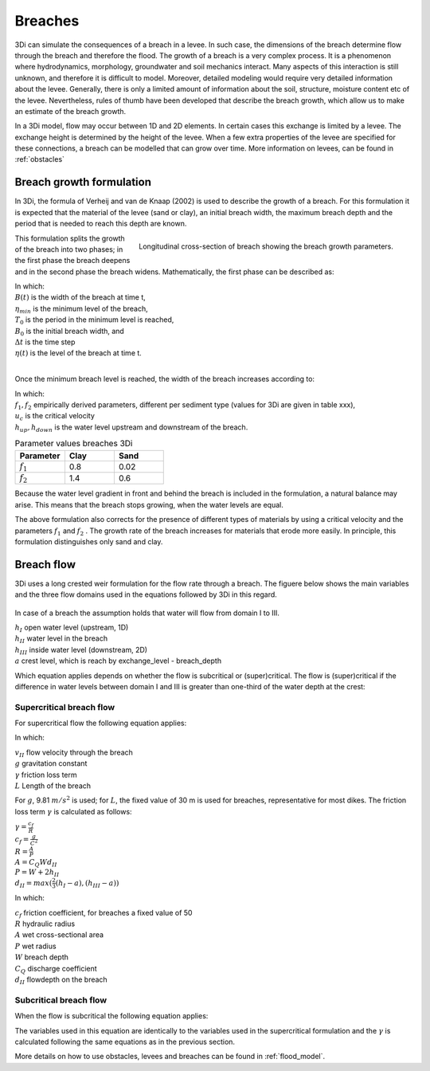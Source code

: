 .. _breaches:

Breaches
=================

3Di can simulate the consequences of a breach in a levee. In such case, the dimensions of the breach determine flow through the breach and therefore the flood. The growth of a breach is a very complex process. It is a phenomenon where hydrodynamics, morphology, groundwater and soil mechanics interact. Many aspects of this interaction is still unknown, and therefore it is difficult to model. Moreover, detailed modeling would require very detailed information about the levee. Generally, there is only a limited amount of information about the soil, structure, moisture content etc of the levee.   Nevertheless, rules of thumb have been developed that describe the breach growth, which allow us to make an estimate of the breach growth.

In a 3Di model, flow may occur between 1D and 2D elements. In certain cases this exchange is limited by a levee. The exchange height is determined by the height of the levee. When a few extra properties of the levee are specified for these connections, a breach can be modelled that can grow over time. More information on levees, can be found in :ref:`obstacles`

Breach growth formulation
++++++++++++++++++++++++++++++++++++++

In 3Di, the formula of Verheij and van de Knaap (2002) is used to describe the growth of a breach. For this formulation it is expected that the material of the levee (sand or clay), an initial breach width, the maximum breach depth and the period that is needed to reach this depth are known.

.. figure:: image/b_breach_growth.png
   :alt: breach growth
   :align: right

   Longitudinal cross-section of breach showing the breach growth parameters.

This formulation splits the growth of the breach into two phases; in the first phase the breach deepens and in the second phase the breach widens. Mathematically, the first phase can be described as:

.. math::
   :label: breach_growthb

   B(t) = B_0    \qquad \qquad \qquad \qquad  \qquad  \qquad       t_{start} < t < T_0

.. math::
   :label: breach_growthet

   \eta(t + \Delta t) = \eta(t) - \frac{t}{T_0} (\eta(t) - \eta_{min}) \qquad        t_{start} < t < T_0

| In which:
| :math:`B(t)` is the width of the breach at time t,
| :math:`\eta_{min}` is the minimum level of the breach,
| :math:`T_0` is the period in the minimum level is reached,
| :math:`B_0` is the initial breach width, and
| :math:`\Delta t` is the time step
| :math:`\eta(t)` is the level of the breach at time t.
|

Once the minimum breach level is reached, the width of the breach increases according to:

.. math::
   :label: breach_growth2

   B(t + \Delta t) = B(t) + \frac{\partial B}{\partial t}  |_t \Delta t  \qquad     t > T_0 \\
   \frac{\partial B}{\partial t}  |_t = \frac{f_1  f_2}{u_c^2 ln[10]}  \frac{[g(h_{up}(t) - h_{down}(t))]^{3/2}}{1 + \frac{f_2g}{u_c}(t - T_0) }   \qquad     t > T_0

| In which:
| :math:`f_1, f_2` empirically derived parameters, different per sediment type (values for 3Di are given in table xxx),
| :math:`u_c` is the critical velocity
| :math:`h_{up}, h_{down}` is the water level upstream and downstream of the breach. 

.. list-table:: Parameter values breaches 3Di
   :widths: 40 40 40
   :header-rows: 1

   * - Parameter
     - Clay
     - Sand
   * - :math:`f_1`
     - 0.8
     - 0.02
   * - :math:`f_2` 
     - 1.4
     - 0.6

Because the water level gradient in front and behind the breach is included in the formulation, a natural balance may arise. This means that the breach stops growing, when the water levels are equal.

The above formulation also corrects for the presence of different types of materials by using a critical velocity and the parameters :math:`f_1` and :math:`f_2` . The growth rate of the breach increases for materials that erode more easily. In principle, this formulation distinguishes only sand and clay.

Breach flow
++++++++++++++++++++++++


3Di uses a long crested weir formulation for the flow rate through a breach. The figuere below shows the main variables and the three flow domains used in the equations followed by 3Di in this regard.
 

.. figure:: image/b_breach_flow_domain.png
   :alt: breach flow domain

In case of a breach the assumption holds that water will flow from domain I to III. 

| :math:`h_I` open water level (upstream, 1D)
| :math:`h_{II}` water level in the breach
| :math:`h_{III}` inside water level (downstream, 2D)
| :math:`a` crest level, which is reach by exchange_level - breach_depth

Which equation applies depends on whether the flow is subcritical or (super)critical. The flow is (super)critical if the difference in water levels between domain I and III is greater than one-third of the water depth at the crest:

.. math::
   :label: when_supercritical_flow

   (h_I - h_{III}) > \frac{1}{3}(h_I - a)

Supercritical breach flow
-------------------------

For supercritical flow the following equation applies:

.. math::
   :label: super_critical_breachflow

   u_{II} = \sqrt{\frac{2g(h_I-a)}{3(1-\gamma L)}}

In which: 

| :math:`v_{II}` flow velocity through the breach
| :math:`g` gravitation constant
| :math:`\gamma` friction loss term
| :math:`L` Length of the breach

For :math:`g`, 9.81 :math:`m/s^2` is used; for :math:`L`, the fixed value of 30 m is used for breaches, representative for most dikes. The friction loss term :math:`\gamma` is calculated as follows:

| :math:`\gamma = \frac{c_f}{R}`
| :math:`c_f = \frac{g}{C^2}`
| :math:`R = \frac{A}{P}`
| :math:`A = C_{Q}Wd_{II}`
| :math:`P = W + 2h_{II}`
| :math:`d_{II} = max(\frac{2}{3}(h_I-a),(h_{III}-a))`

In which: 

| :math:`c_f` friction coefficient, for breaches a fixed value of 50
| :math:`R` hydraulic radius
| :math:`A` wet cross-sectional area
| :math:`P` wet radius
| :math:`W` breach depth
| :math:`C_Q` discharge coefficient
| :math:`d_{II}` flowdepth on the breach

Subcritical breach flow
-------------------------

When the flow is subcritical the following equation applies:

.. math::
   :label: sub_critical_breachflow

   u_{II} = C_1*\sqrt{\frac{2g(h_I-h_{II}-a)}{(1-\gamma L)}}

The variables used in this equation are identically to the variables used in the supercritical formulation and the :math:`\gamma` is calculated following the same equations as in the previous section. 

More details on how to use obstacles, levees and breaches can be found in :ref:`flood_model`.
